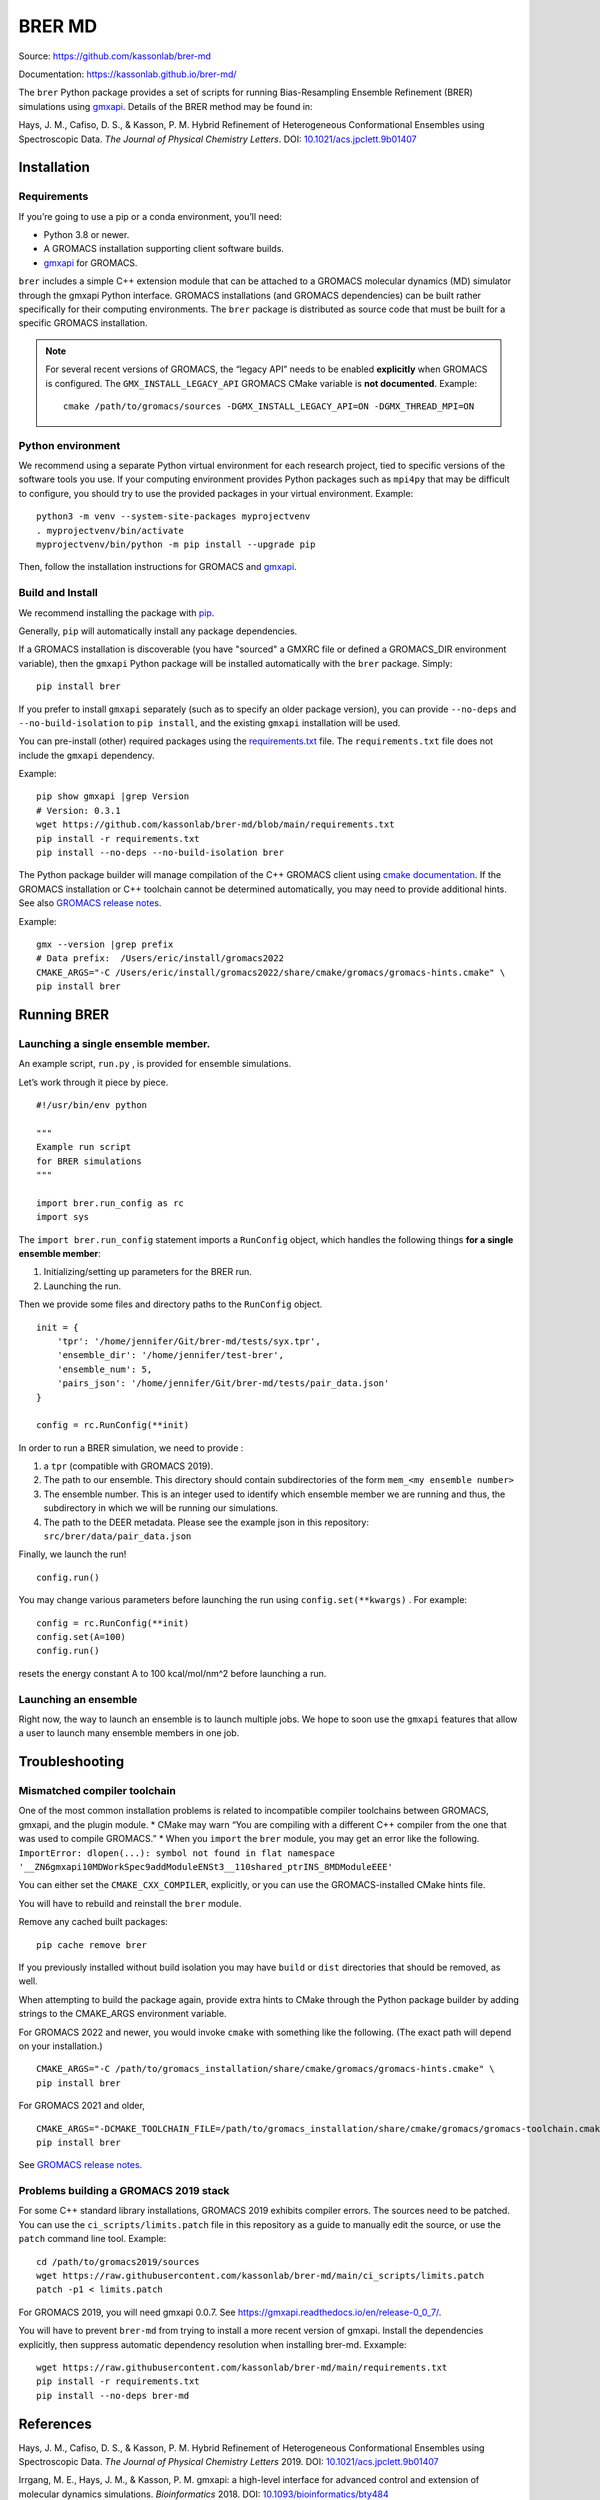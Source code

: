 BRER MD
=======

|Build and test| |Documentation| |codecov|

Source: https://github.com/kassonlab/brer-md

Documentation: https://kassonlab.github.io/brer-md/

The ``brer`` Python package provides a set of scripts for running
Bias-Resampling Ensemble Refinement (BRER) simulations using
`gmxapi <https://gmxapi.org/>`__. Details of the BRER
method may be found in:

Hays, J. M., Cafiso, D. S., & Kasson, P. M. Hybrid Refinement of
Heterogeneous Conformational Ensembles using Spectroscopic Data. *The
Journal of Physical Chemistry Letters*. DOI:
`10.1021/acs.jpclett.9b01407 <https://pubs.acs.org/doi/10.1021/acs.jpclett.9b01407>`__

Installation
------------

Requirements
~~~~~~~~~~~~

If you’re going to use a pip or a conda environment, you’ll need:

-  Python 3.8 or newer.
-  A GROMACS installation supporting client software builds.
-  `gmxapi <https://manual.gromacs.org/current/gmxapi>`__ for GROMACS.

``brer`` includes a simple C++ extension module that can be attached to a GROMACS
molecular dynamics (MD) simulator through the gmxapi Python interface.
GROMACS installations (and GROMACS dependencies) can be built rather specifically
for their computing environments. The ``brer`` package is distributed as source
code that must be built for a specific GROMACS installation.

.. note::
    For several recent versions of GROMACS, the “legacy API” needs
    to be enabled **explicitly** when GROMACS is configured.
    The ``GMX_INSTALL_LEGACY_API`` GROMACS CMake variable is **not documented**.
    Example::

       cmake /path/to/gromacs/sources -DGMX_INSTALL_LEGACY_API=ON -DGMX_THREAD_MPI=ON

Python environment
~~~~~~~~~~~~~~~~~~

We recommend using a separate Python virtual environment for each research project,
tied to specific versions of the software tools you use. If your computing
environment provides Python packages such as ``mpi4py`` that may be difficult
to configure, you should try to use the provided packages in your virtual environment.
Example::

    python3 -m venv --system-site-packages myprojectvenv
    . myprojectvenv/bin/activate
    myprojectvenv/bin/python -m pip install --upgrade pip

Then, follow the installation instructions for GROMACS and
`gmxapi <https://manual.gromacs.org/current/gmxapi/userguide/install.html>`__.

Build and Install
~~~~~~~~~~~~~~~~~

We recommend installing the package with
`pip <https://pip.pypa.io/en/stable/>`__.

Generally, ``pip`` will automatically install any package dependencies.

If a GROMACS installation is discoverable (you have "sourced" a GMXRC file or
defined a GROMACS_DIR environment variable), then the ``gmxapi`` Python package
will be installed automatically with the ``brer`` package.
Simply::

    pip install brer

If you prefer to install ``gmxapi`` separately (such as to specify an older
package version), you can provide ``--no-deps`` and ``--no-build-isolation``
to ``pip install``, and the existing ``gmxapi`` installation will be used.

You can pre-install (other) required packages using the
`requirements.txt <https://github.com/kassonlab/brer-md/blob/main/requirements.txt>`__
file.
The ``requirements.txt`` file does not include the ``gmxapi`` dependency.

Example::

    pip show gmxapi |grep Version
    # Version: 0.3.1
    wget https://github.com/kassonlab/brer-md/blob/main/requirements.txt
    pip install -r requirements.txt
    pip install --no-deps --no-build-isolation brer

The Python package builder will manage compilation of the C++ GROMACS client
using `cmake
documentation <https://cmake.org/cmake/help/latest/manual/cmake.1.html>`__.
If the GROMACS installation or C++ toolchain cannot be determined automatically,
you may need to provide additional hints.
See also `GROMACS release
notes <https://manual.gromacs.org/2022/release-notes/2022/major/portability.html#cmake-toolchain-file-replaced-with-cache-file>`__.

Example::

    gmx --version |grep prefix
    # Data prefix:  /Users/eric/install/gromacs2022
    CMAKE_ARGS="-C /Users/eric/install/gromacs2022/share/cmake/gromacs/gromacs-hints.cmake" \
    pip install brer

Running BRER
------------

Launching a single ensemble member.
~~~~~~~~~~~~~~~~~~~~~~~~~~~~~~~~~~~

An example script, ``run.py`` , is provided for ensemble simulations.

Let’s work through it piece by piece.

::

   #!/usr/bin/env python

   """
   Example run script
   for BRER simulations
   """

   import brer.run_config as rc
   import sys

The ``import brer.run_config`` statement imports a ``RunConfig``
object, which handles the following things **for a single ensemble
member**:

1. Initializing/setting up parameters for the BRER run.
2. Launching the run.

Then we provide some files and directory paths to the ``RunConfig``
object.

::

   init = {
       'tpr': '/home/jennifer/Git/brer-md/tests/syx.tpr',
       'ensemble_dir': '/home/jennifer/test-brer',
       'ensemble_num': 5,
       'pairs_json': '/home/jennifer/Git/brer-md/tests/pair_data.json'
   }

   config = rc.RunConfig(**init)

In order to run a BRER simulation, we need to provide :

1. a ``tpr`` (compatible with GROMACS 2019).
2. The path to our ensemble. This directory should contain
   subdirectories of the form ``mem_<my ensemble number>``
3. The ensemble number. This is an integer used to identify which
   ensemble member we are running and thus, the subdirectory in which we
   will be running our simulations.
4. The path to the DEER metadata. Please see the example json in this
   repository: ``src/brer/data/pair_data.json``

Finally, we launch the run!

::

   config.run()

You may change various parameters before launching the run using
``config.set(**kwargs)`` . For example:

::

   config = rc.RunConfig(**init)
   config.set(A=100)
   config.run()

resets the energy constant A to 100 kcal/mol/nm^2 before launching a
run.

Launching an ensemble
~~~~~~~~~~~~~~~~~~~~~

Right now, the way to launch an ensemble is to launch multiple jobs. We
hope to soon use the ``gmxapi`` features that allow a user to
launch many ensemble members in one job.

Troubleshooting
---------------

Mismatched compiler toolchain
~~~~~~~~~~~~~~~~~~~~~~~~~~~~~

One of the most common installation problems is related to incompatible
compiler toolchains between GROMACS, gmxapi, and the plugin module. \*
CMake may warn “You are compiling with a different C++ compiler from the
one that was used to compile GROMACS.” \* When you ``import`` the
``brer`` module, you may get an error like the following.
``ImportError: dlopen(...): symbol not found in flat namespace '__ZN6gmxapi10MDWorkSpec9addModuleENSt3__110shared_ptrINS_8MDModuleEEE'``

You can either set the ``CMAKE_CXX_COMPILER``, explicitly, or you can
use the GROMACS-installed CMake hints file.

You will have to rebuild and reinstall the ``brer`` module.

Remove any cached built packages::

    pip cache remove brer

If you previously installed without build isolation you may have ``build`` or
``dist`` directories that should be removed, as well.

When attempting to build the package again, provide extra hints to CMake through
the Python package builder by adding strings to the CMAKE_ARGS environment
variable.

For GROMACS 2022 and newer, you would invoke ``cmake`` with something
like the following. (The exact path will depend on your installation.)

::

    CMAKE_ARGS="-C /path/to/gromacs_installation/share/cmake/gromacs/gromacs-hints.cmake" \
    pip install brer

For GROMACS 2021 and older,

::

    CMAKE_ARGS="-DCMAKE_TOOLCHAIN_FILE=/path/to/gromacs_installation/share/cmake/gromacs/gromacs-toolchain.cmake" \
    pip install brer

See `GROMACS release
notes <https://manual.gromacs.org/2022/release-notes/2022/major/portability.html#cmake-toolchain-file-replaced-with-cache-file>`__.

Problems building a GROMACS 2019 stack
~~~~~~~~~~~~~~~~~~~~~~~~~~~~~~~~~~~~~~

For some C++ standard library installations, GROMACS 2019 exhibits compiler errors.
The sources need to be patched. You can use the ``ci_scripts/limits.patch`` file in this
repository as a guide to manually edit the source, or use the ``patch`` command line tool.
Example::

    cd /path/to/gromacs2019/sources
    wget https://raw.githubusercontent.com/kassonlab/brer-md/main/ci_scripts/limits.patch
    patch -p1 < limits.patch

For GROMACS 2019, you will need gmxapi 0.0.7.
See https://gmxapi.readthedocs.io/en/release-0_0_7/.

You will have to prevent ``brer-md`` from trying to install a more recent version of gmxapi.
Install the dependencies explicitly, then suppress automatic dependency resolution
when installing brer-md.
Exxample::

    wget https://raw.githubusercontent.com/kassonlab/brer-md/main/requirements.txt
    pip install -r requirements.txt
    pip install --no-deps brer-md

References
----------

Hays, J. M., Cafiso, D. S., & Kasson, P. M. Hybrid Refinement of
Heterogeneous Conformational Ensembles using Spectroscopic Data. *The
Journal of Physical Chemistry Letters* 2019. DOI:
`10.1021/acs.jpclett.9b01407 <https://pubs.acs.org/doi/10.1021/acs.jpclett.9b01407>`__

Irrgang, M. E., Hays, J. M., & Kasson, P. M. gmxapi: a high-level
interface for advanced control and extension of molecular dynamics
simulations. *Bioinformatics* 2018. DOI:
`10.1093/bioinformatics/bty484 <https://doi.org/10.1093/bioinformatics/bty484>`__

.. |Build and test| image:: https://github.com/kassonlab/brer-md/actions/workflows/test.yml/badge.svg?branch=main
   :target: https://github.com/kassonlab/brer-md/actions/workflows/test.yml
.. |Documentation| image:: https://github.com/kassonlab/brer-md/actions/workflows/pages/pages-build-deployment/badge.svg?branch=main
   :target: https://github.com/kassonlab/brer-md/actions/workflows/pages/pages-build-deployment
.. |codecov| image:: https://codecov.io/gh/kassonlab/brer-md/branch/main/graph/badge.svg
   :target: https://codecov.io/gh/kassonlab/brer-md
